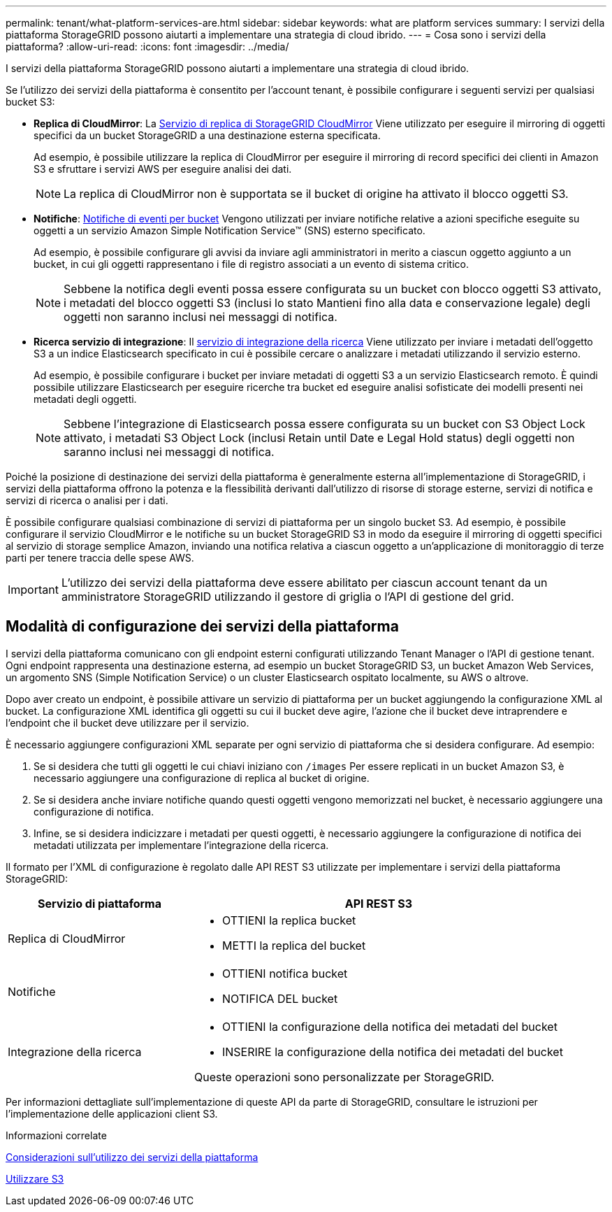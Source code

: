---
permalink: tenant/what-platform-services-are.html 
sidebar: sidebar 
keywords: what are platform services 
summary: I servizi della piattaforma StorageGRID possono aiutarti a implementare una strategia di cloud ibrido. 
---
= Cosa sono i servizi della piattaforma?
:allow-uri-read: 
:icons: font
:imagesdir: ../media/


[role="lead"]
I servizi della piattaforma StorageGRID possono aiutarti a implementare una strategia di cloud ibrido.

Se l'utilizzo dei servizi della piattaforma è consentito per l'account tenant, è possibile configurare i seguenti servizi per qualsiasi bucket S3:

* *Replica di CloudMirror*: La xref:understanding-cloudmirror-replication-service.adoc[Servizio di replica di StorageGRID CloudMirror] Viene utilizzato per eseguire il mirroring di oggetti specifici da un bucket StorageGRID a una destinazione esterna specificata.
+
Ad esempio, è possibile utilizzare la replica di CloudMirror per eseguire il mirroring di record specifici dei clienti in Amazon S3 e sfruttare i servizi AWS per eseguire analisi dei dati.

+

NOTE: La replica di CloudMirror non è supportata se il bucket di origine ha attivato il blocco oggetti S3.

* *Notifiche*: xref:understanding-notifications-for-buckets.adoc[Notifiche di eventi per bucket] Vengono utilizzati per inviare notifiche relative a azioni specifiche eseguite su oggetti a un servizio Amazon Simple Notification Service™ (SNS) esterno specificato.
+
Ad esempio, è possibile configurare gli avvisi da inviare agli amministratori in merito a ciascun oggetto aggiunto a un bucket, in cui gli oggetti rappresentano i file di registro associati a un evento di sistema critico.

+

NOTE: Sebbene la notifica degli eventi possa essere configurata su un bucket con blocco oggetti S3 attivato, i metadati del blocco oggetti S3 (inclusi lo stato Mantieni fino alla data e conservazione legale) degli oggetti non saranno inclusi nei messaggi di notifica.

* *Ricerca servizio di integrazione*: Il xref:understanding-search-integration-service.adoc[servizio di integrazione della ricerca] Viene utilizzato per inviare i metadati dell'oggetto S3 a un indice Elasticsearch specificato in cui è possibile cercare o analizzare i metadati utilizzando il servizio esterno.
+
Ad esempio, è possibile configurare i bucket per inviare metadati di oggetti S3 a un servizio Elasticsearch remoto. È quindi possibile utilizzare Elasticsearch per eseguire ricerche tra bucket ed eseguire analisi sofisticate dei modelli presenti nei metadati degli oggetti.

+

NOTE: Sebbene l'integrazione di Elasticsearch possa essere configurata su un bucket con S3 Object Lock attivato, i metadati S3 Object Lock (inclusi Retain until Date e Legal Hold status) degli oggetti non saranno inclusi nei messaggi di notifica.



Poiché la posizione di destinazione dei servizi della piattaforma è generalmente esterna all'implementazione di StorageGRID, i servizi della piattaforma offrono la potenza e la flessibilità derivanti dall'utilizzo di risorse di storage esterne, servizi di notifica e servizi di ricerca o analisi per i dati.

È possibile configurare qualsiasi combinazione di servizi di piattaforma per un singolo bucket S3. Ad esempio, è possibile configurare il servizio CloudMirror e le notifiche su un bucket StorageGRID S3 in modo da eseguire il mirroring di oggetti specifici al servizio di storage semplice Amazon, inviando una notifica relativa a ciascun oggetto a un'applicazione di monitoraggio di terze parti per tenere traccia delle spese AWS.


IMPORTANT: L'utilizzo dei servizi della piattaforma deve essere abilitato per ciascun account tenant da un amministratore StorageGRID utilizzando il gestore di griglia o l'API di gestione del grid.



== Modalità di configurazione dei servizi della piattaforma

I servizi della piattaforma comunicano con gli endpoint esterni configurati utilizzando Tenant Manager o l'API di gestione tenant. Ogni endpoint rappresenta una destinazione esterna, ad esempio un bucket StorageGRID S3, un bucket Amazon Web Services, un argomento SNS (Simple Notification Service) o un cluster Elasticsearch ospitato localmente, su AWS o altrove.

Dopo aver creato un endpoint, è possibile attivare un servizio di piattaforma per un bucket aggiungendo la configurazione XML al bucket. La configurazione XML identifica gli oggetti su cui il bucket deve agire, l'azione che il bucket deve intraprendere e l'endpoint che il bucket deve utilizzare per il servizio.

È necessario aggiungere configurazioni XML separate per ogni servizio di piattaforma che si desidera configurare. Ad esempio:

. Se si desidera che tutti gli oggetti le cui chiavi iniziano con `/images` Per essere replicati in un bucket Amazon S3, è necessario aggiungere una configurazione di replica al bucket di origine.
. Se si desidera anche inviare notifiche quando questi oggetti vengono memorizzati nel bucket, è necessario aggiungere una configurazione di notifica.
. Infine, se si desidera indicizzare i metadati per questi oggetti, è necessario aggiungere la configurazione di notifica dei metadati utilizzata per implementare l'integrazione della ricerca.


Il formato per l'XML di configurazione è regolato dalle API REST S3 utilizzate per implementare i servizi della piattaforma StorageGRID:

[cols="1a,2a"]
|===
| Servizio di piattaforma | API REST S3 


 a| 
Replica di CloudMirror
 a| 
* OTTIENI la replica bucket
* METTI la replica del bucket




 a| 
Notifiche
 a| 
* OTTIENI notifica bucket
* NOTIFICA DEL bucket




 a| 
Integrazione della ricerca
 a| 
* OTTIENI la configurazione della notifica dei metadati del bucket
* INSERIRE la configurazione della notifica dei metadati del bucket


Queste operazioni sono personalizzate per StorageGRID.

|===
Per informazioni dettagliate sull'implementazione di queste API da parte di StorageGRID, consultare le istruzioni per l'implementazione delle applicazioni client S3.

.Informazioni correlate
xref:considerations-for-using-platform-services.adoc[Considerazioni sull'utilizzo dei servizi della piattaforma]

xref:../s3/index.adoc[Utilizzare S3]
